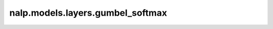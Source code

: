 nalp.models.layers.gumbel_softmax
==================================

.. autoapiclass:: nalp.models.layers.gumbel_softmax.GumbelSoftmax
    :members:
    :private-members:
    :special-members: